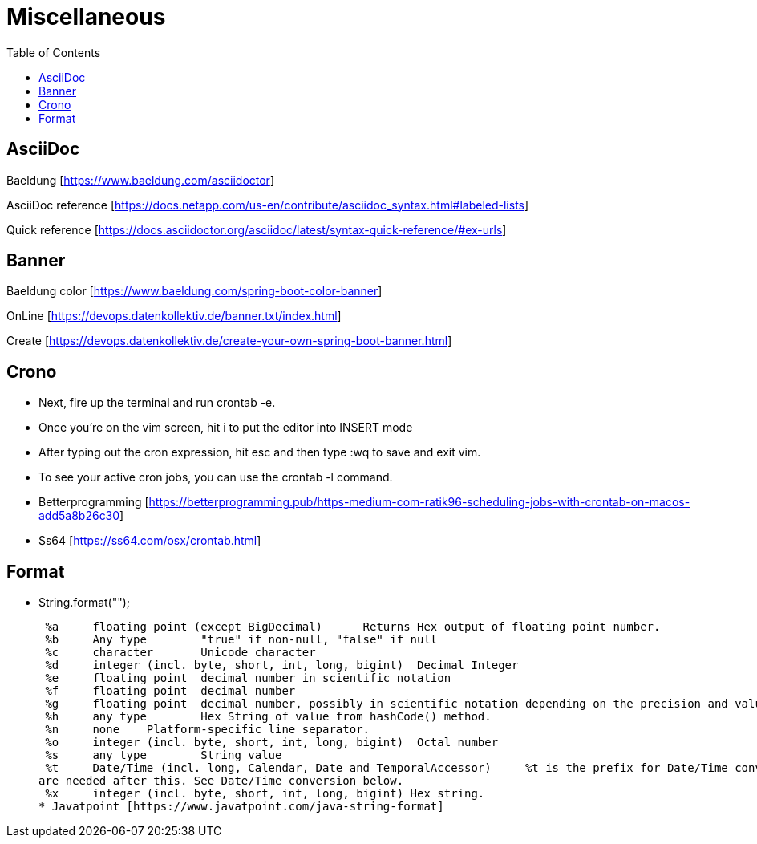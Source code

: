 :doctype: book
:toc: left
:toclevels: 4

= Miscellaneous

== AsciiDoc
Baeldung [https://www.baeldung.com/asciidoctor]

AsciiDoc reference [https://docs.netapp.com/us-en/contribute/asciidoc_syntax.html#labeled-lists]

Quick reference [https://docs.asciidoctor.org/asciidoc/latest/syntax-quick-reference/#ex-urls]

== Banner
Baeldung color [https://www.baeldung.com/spring-boot-color-banner]

OnLine [https://devops.datenkollektiv.de/banner.txt/index.html]

Create [https://devops.datenkollektiv.de/create-your-own-spring-boot-banner.html]


== Crono
* Next, fire up the terminal and run crontab -e.
* Once you’re on the vim screen, hit i to put the editor into INSERT mode
* After typing out the cron expression, hit esc and then type :wq to save and exit vim.
* To see your active cron jobs, you can use the crontab -l command.

* Betterprogramming [https://betterprogramming.pub/https-medium-com-ratik96-scheduling-jobs-with-crontab-on-macos-add5a8b26c30]
* Ss64 [https://ss64.com/osx/crontab.html]

== Format
* String.format("");

 %a 	floating point (except BigDecimal) 	Returns Hex output of floating point number.
 %b 	Any type 	"true" if non-null, "false" if null
 %c 	character 	Unicode character
 %d 	integer (incl. byte, short, int, long, bigint) 	Decimal Integer
 %e 	floating point 	decimal number in scientific notation
 %f 	floating point 	decimal number
 %g 	floating point 	decimal number, possibly in scientific notation depending on the precision and value.
 %h 	any type 	Hex String of value from hashCode() method.
 %n 	none 	Platform-specific line separator.
 %o 	integer (incl. byte, short, int, long, bigint) 	Octal number
 %s 	any type 	String value
 %t 	Date/Time (incl. long, Calendar, Date and TemporalAccessor) 	%t is the prefix for Date/Time conversions. More formatting flags
are needed after this. See Date/Time conversion below.
 %x 	integer (incl. byte, short, int, long, bigint) Hex string.
* Javatpoint [https://www.javatpoint.com/java-string-format]




